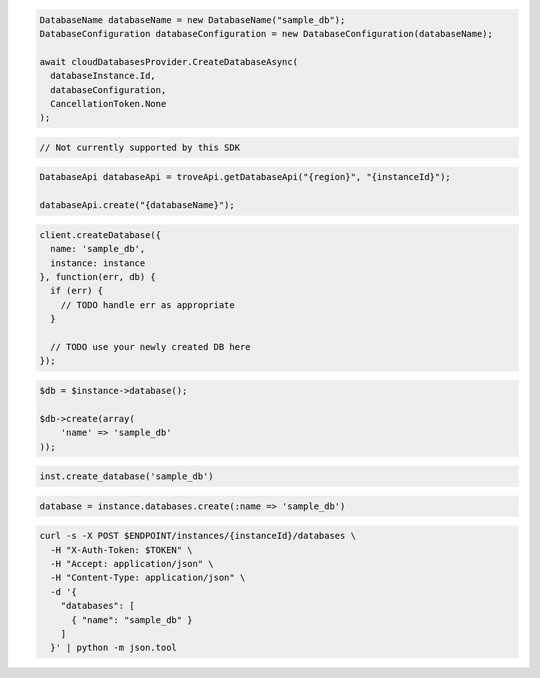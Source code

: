 .. code-block:: csharp

  DatabaseName databaseName = new DatabaseName("sample_db");
  DatabaseConfiguration databaseConfiguration = new DatabaseConfiguration(databaseName);

  await cloudDatabasesProvider.CreateDatabaseAsync(
    databaseInstance.Id,
    databaseConfiguration,
    CancellationToken.None
  );

.. code-block:: go

  // Not currently supported by this SDK

.. code-block:: java

  DatabaseApi databaseApi = troveApi.getDatabaseApi("{region}", "{instanceId}");

  databaseApi.create("{databaseName}");

.. code-block:: javascript

  client.createDatabase({
    name: 'sample_db',
    instance: instance
  }, function(err, db) {
    if (err) {
      // TODO handle err as appropriate
    }

    // TODO use your newly created DB here
  });

.. code-block:: php

  $db = $instance->database();

  $db->create(array(
      'name' => 'sample_db'
  ));

.. code-block:: python

  inst.create_database('sample_db')

.. code-block:: ruby

  database = instance.databases.create(:name => 'sample_db')

.. code-block:: sh

  curl -s -X POST $ENDPOINT/instances/{instanceId}/databases \
    -H "X-Auth-Token: $TOKEN" \
    -H "Accept: application/json" \
    -H "Content-Type: application/json" \
    -d '{
      "databases": [
        { "name": "sample_db" }
      ]
    }' | python -m json.tool
